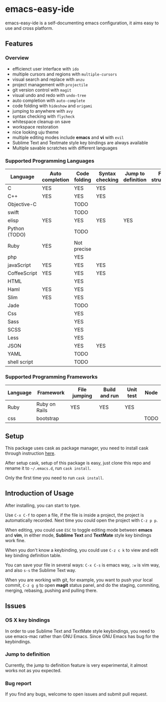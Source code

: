 * emacs-easy-ide

emacs-easy-ide is a self-documenting emacs configuration, it aims easy to use
and cross platform.

** Features

*** Overview

+ efficienct user interface with =ido=
+ multiple cursors and regions with =multiple-cursors=
+ visual search and replace with =anzu=
+ project management with =projectile=
+ git version control with =magit=
+ visual undo and redo with =undo-tree=
+ auto completion with =auto-complete=
+ code folding with =hideshow= and =origami=
+ jumping to anywhere with =avy=
+ syntax checking with =flycheck=
+ whitespace cleanup on save
+ workspace restoration
+ nice looking uju theme
+ multiple editing modes include *emacs* and *vi* with =evil=
+ Sublime Text and Textmate style key bindings are always available
+ Multiple savable scratches with different languages

*** Supported Programming Languages

| Language      | Auto completion | Code folding | Syntax checking | Jump to definition | File structure | REPL |
|---------------+-----------------+--------------+-----------------+--------------------+----------------+------|
| C             | YES             | YES          | YES             |                    |                |      |
| C++           | YES             | YES          | YES             |                    |                |      |
| Objective-C   |                 | TODO         |                 |                    |                |      |
| swift         |                 | TODO         |                 |                    |                | YES  |
| elisp         | YES             | YES          | YES             | YES                |                | YES  |
| Python (TODO) |                 | TODO         |                 |                    |                | YES  |
| Ruby          | YES             | Not precise  |                 |                    |                | YES  |
| php           |                 | YES          |                 |                    |                | YES  |
| javaScript    | YES             | YES          | YES             |                    |                | YES  |
| CoffeeScript  | YES             | YES          | YES             |                    |                | YES  |
| HTML          |                 | YES          |                 |                    |                |      |
| Haml          | YES             | YES          |                 |                    |                |      |
| Slim          | YES             | YES          |                 |                    |                |      |
| Jade          |                 | TODO         |                 |                    |                |      |
| Css           |                 | YES          |                 |                    |                |      |
| Sass          |                 | YES          |                 |                    |                |      |
| SCSS          |                 | YES          |                 |                    |                |      |
| Less          |                 | YES          |                 |                    |                |      |
| JSON          |                 | YES          | YES             |                    |                |      |
| YAML          |                 | TODO         |                 |                    |                |      |
| shell script  |                 | TODO         |                 |                    |                | YES  |

*** Supported Programming Frameworks

| Language | Framework     | File jumping | Build and run | Unit test | Node |
|----------+---------------+--------------+---------------+-----------+------|
| Ruby     | Ruby on Rails | YES          | YES           | YES       |      |
| css      | bootstrap     |              |               |           | TODO |

** Setup

This package uses cask as package manager, you need to install cask through
instruction [[http://cask.readthedocs.org/en/latest/guide/installation.html][here]].

After setup cask, setup of this package is easy, just clone this repo and
rename it to =~/.emacs.d=, run =cask install=.

Only the first time you need to run =cask install=.

** Introduction of Usage

After installing, you can start to type.

Use =C-x C-f= to open a file, if the file is inside a project, the project is
automatically recorded. Next time you could open the project with =C-z p p=.

When editing, you could use =ESC= to toggle editing mode between *emacs* and
*vim*, in either mode, *Sublime Text* and *TextMate* style key bindings work
fine.

When you don't know a keybinding, you could use =C-z c k= to view and edit key
binding definition table.

You can save your file in several ways: =C-x C-s= is emacs way, =:w= is vim
way, and also =s-s= the Sublime Text way.

When you are working with git, for example, you want to push your local commit,
=C-z g g= to open *magit* status panel, and do the staging, commiting, merging,
rebasing, pushing and pulling there.

** Issues

*** OS X key bindings

In order to use Sublime Text and TextMate style keybindings, you need to use
emacs-mac rather than GNU Emacs. Since GNU Emacs has bug for the keybindings.

*** Jump to definition

Currently, the jump to definition feature is very experimental, it almost works
not as you expected.

*** Bug report

If you find any bugs, welcome to open issues and submit pull request.
